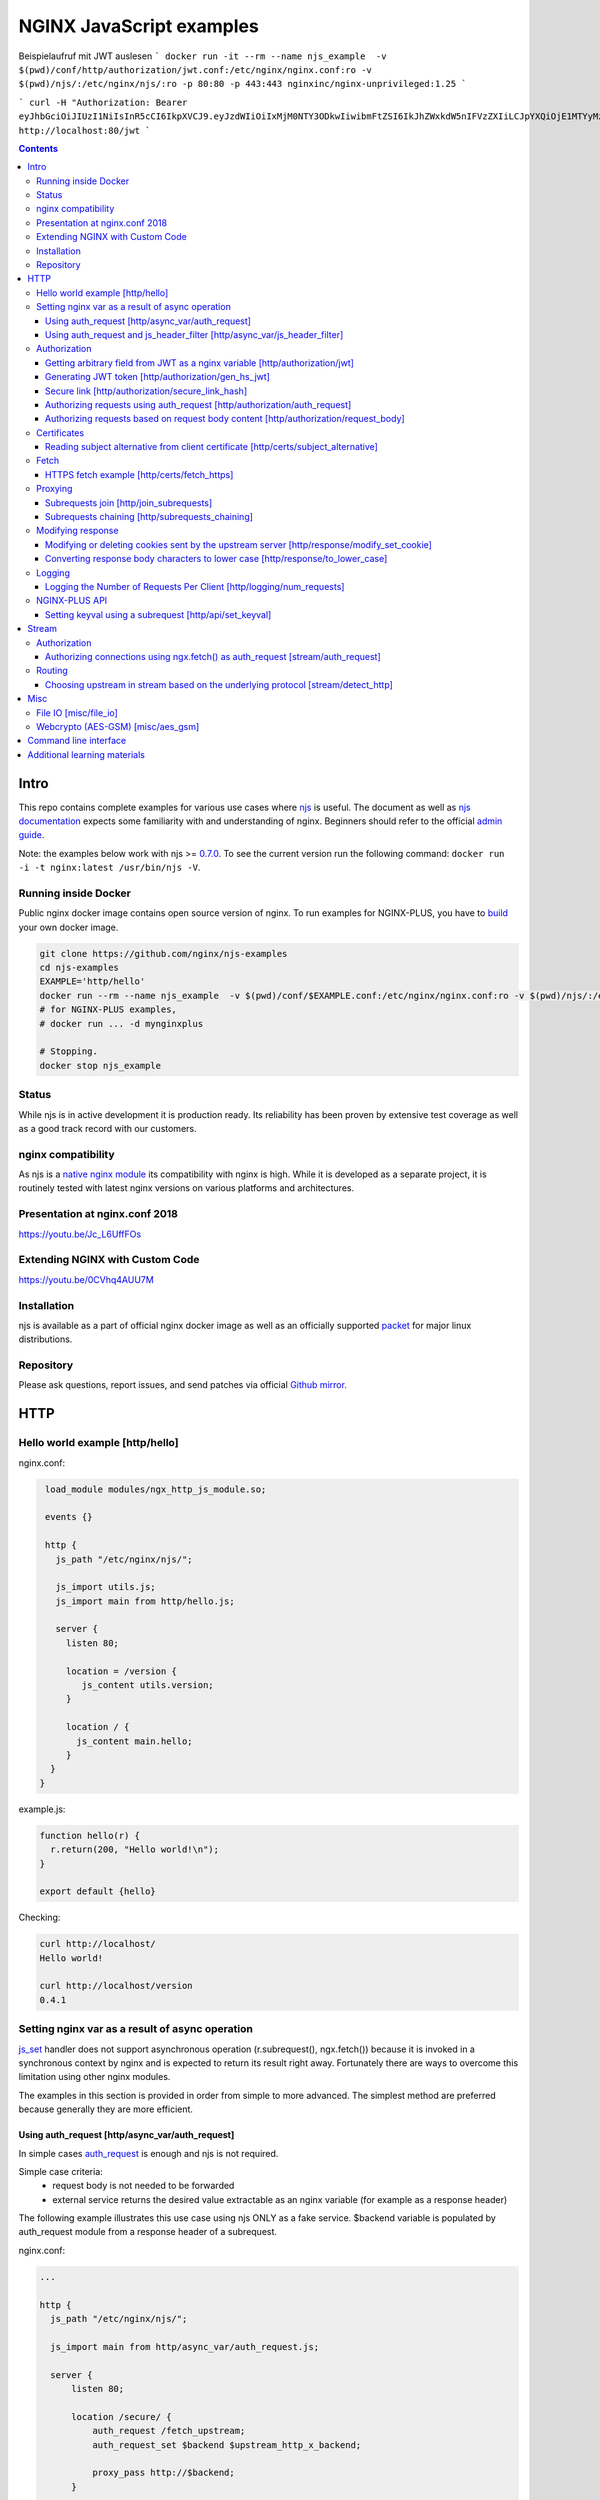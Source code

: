 =========================
NGINX JavaScript examples
=========================

Beispielaufruf mit JWT auslesen
```
docker run -it --rm --name njs_example  -v $(pwd)/conf/http/authorization/jwt.conf:/etc/nginx/nginx.conf:ro -v $(pwd)/njs/:/etc/nginx/njs/:ro -p 80:80 -p 443:443 nginxinc/nginx-unprivileged:1.25
```

```
curl -H "Authorization: Bearer eyJhbGciOiJIUzI1NiIsInR5cCI6IkpXVCJ9.eyJzdWIiOiIxMjM0NTY3ODkwIiwibmFtZSI6IkJhZWxkdW5nIFVzZXIiLCJpYXQiOjE1MTYyMzkwMjJ9.qH7Zj_m3kY69kxhaQXTa-ivIpytKXXjZc1ZSmapZnGE" http://localhost:80/jwt
```



.. contents::
   :depth: 3

Intro
=====

This repo contains complete examples for various use cases where `njs <http://nginx.org/en/docs/njs/>`_ is useful. The document as well as `njs documentation <http://nginx.org/en/docs/njs/>`_ expects some familiarity with and understanding of nginx. Beginners should refer to the official `admin guide <https://docs.nginx.com/nginx/admin-guide/>`_.

Note: the examples below work with njs >= `0.7.0 <http://nginx.org/en/docs/njs/changes.html#njs0.7.0>`_. To see the current version run the following command: ``docker run -i -t nginx:latest /usr/bin/njs -V``.

Running inside Docker
---------------------
Public nginx docker image contains open source version of nginx. To run examples for NGINX-PLUS, you have to `build <https://www.nginx.com/blog/deploying-nginx-nginx-plus-docker/>`_ your own docker image.

.. code-block:: shell

  git clone https://github.com/nginx/njs-examples
  cd njs-examples
  EXAMPLE='http/hello'
  docker run --rm --name njs_example  -v $(pwd)/conf/$EXAMPLE.conf:/etc/nginx/nginx.conf:ro -v $(pwd)/njs/:/etc/nginx/njs/:ro -p 80:80 -p 443:443 -d nginx
  # for NGINX-PLUS examples,
  # docker run ... -d mynginxplus

  # Stopping.
  docker stop njs_example

Status
------
While njs is in active development it is production ready. Its reliability has been proven by extensive test coverage as well as a good track record with our customers.

nginx compatibility
-------------------
As njs is a `native nginx module <http://nginx.org/en/docs/dev/development_guide.html#Modules>`_ its compatibility with nginx is high. While it is developed as a separate project, it is routinely tested with latest nginx versions on various platforms and architectures.

Presentation at nginx.conf 2018
-------------------------------
https://youtu.be/Jc_L6UffFOs

Extending NGINX with Custom Code
--------------------------------
https://youtu.be/0CVhq4AUU7M

Installation
------------
njs is available as a part of official nginx docker image as well as an officially supported `packet <http://nginx.org/en/linux_packages.html>`_ for major linux distributions.

Repository
----------
Please ask questions, report issues, and send patches via official `Github mirror <https://github.com/nginx/njs>`_.

HTTP
====

Hello world example [http/hello]
--------------------------------

nginx.conf:

.. code-block:: nginx

  load_module modules/ngx_http_js_module.so;

  events {}

  http {
    js_path "/etc/nginx/njs/";

    js_import utils.js;
    js_import main from http/hello.js;

    server {
      listen 80;

      location = /version {
         js_content utils.version;
      }

      location / {
        js_content main.hello;
      }
   }
 }

example.js:

.. code-block:: js

  function hello(r) {
    r.return(200, "Hello world!\n");
  }

  export default {hello}

Checking:

.. code-block:: shell

  curl http://localhost/
  Hello world!

  curl http://localhost/version
  0.4.1

Setting nginx var as a result of async operation
------------------------------------------------
`js_set <https://nginx.org/en/docs/http/ngx_http_js_module.html#js_set>`_ handler
does not support asynchronous operation (r.subrequest(), ngx.fetch()) because it is
invoked in a synchronous context by nginx and is expected to return its result
right away. Fortunately there are ways to overcome this limitation using other
nginx modules.

The examples in this section is provided in order from simple to more advanced.
The simplest method are preferred because generally they are more efficient.

Using auth_request [http/async_var/auth_request]
~~~~~~~~~~~~~~~~~~~~~~~~~~~~~~~~~~~~~~~~~~~~~~~~

In simple cases `auth_request <http://nginx.org/en/docs/http/ngx_http_auth_request_module.html>`_
is enough and njs is not required.

Simple case criteria:
   - request body is not needed to be forwarded
   - external service returns the desired value extractable as an nginx variable (for example as a response header)

The following example illustrates this use case using njs ONLY as a fake service.
$backend variable is populated by auth_request module from a response header of a subrequest.

nginx.conf:

.. code-block:: nginx

    ...

    http {
      js_path "/etc/nginx/njs/";

      js_import main from http/async_var/auth_request.js;

      server {
          listen 80;

          location /secure/ {
              auth_request /fetch_upstream;
              auth_request_set $backend $upstream_http_x_backend;

              proxy_pass http://$backend;
          }

          location /fetch_upstream {
              internal;

              proxy_pass http://127.0.0.1:8079;
              proxy_pass_request_body off;
              proxy_set_header Content-Length "";
              proxy_set_header X-Original-URI $request_uri;
          }
      }

      server {
          listen 127.0.0.1:8079;

          location / {
            js_content main.choose_upstream;
          }
      }

      server {
          listen 127.0.0.1:8081;
          return 200 "BACKEND A:$uri\n";
      }

      server {
          listen 127.0.0.1:8082;
          return 200 "BACKEND B:$uri\n";
      }
    }

example.js:

.. code-block:: js

    import qs from "querystring";

    function choose_upstream(r) {
        let backend;
        let args = qs.parse(r.headersIn['X-Original-URI'].split('?')[1]);

        switch (args.token) {
        case 'A':
            backend = '127.0.0.1:8081';
            break;
        case 'B':
            backend = '127.0.0.1:8082';
            break;
        default:
            r.return(404);
        }

        r.headersOut['X-backend'] = backend;
        r.return(200);
    }

    export default {choose_upstream}

Checking:

.. code-block:: shell

    curl http://localhost/secure/abc?token=A
    BACKEND A:/secure/abc

    curl http://localhost/secure/abcde?token=B
    BACKEND B:/secure/abcde

Using auth_request and js_header_filter [http/async_var/js_header_filter]
~~~~~~~~~~~~~~~~~~~~~~~~~~~~~~~~~~~~~~~~~~~~~~~~~~~~~~~~~~~~~~~~~~~~~~~~~
`js_header_filter <http://nginx.org/en/docs/http/ngx_http_js_module.html#js_header_filter>`_
can be used to modify the service response and set an appropriate response header of
an auth_request subrequest. This case is applicable when a service returns a value which
cannot be used directly.

nginx.conf:

.. code-block:: nginx

    ...

    http {
      js_path "/etc/nginx/njs/";

      js_import main from http/async_var/js_header_filter.js;

      server {
          listen 80;

          location /secure/ {
              auth_request /fetch_upstream;
              auth_request_set $backend $sent_http_x_backend;

              proxy_pass http://$backend;
          }

          location /fetch_upstream {
              internal;

              proxy_pass http://127.0.0.1:8079;
              proxy_pass_request_body off;
              proxy_set_header Content-Length "";
              proxy_set_header X-Original-URI $request_uri;

              js_header_filter main.set_upstream;
          }
      }

      server {
          listen 127.0.0.1:8079;

          location / {
            js_content main.choose_upstream;
          }
      }

      server {
          listen 127.0.0.1:8081;
          return 200 "BACKEND A:$uri\n";
      }

      server {
          listen 127.0.0.1:8082;
          return 200 "BACKEND B:$uri\n";
      }
    }

example.js:

.. code-block:: js

    import qs from "querystring";

    function choose_upstream(r) {
        let backend;
        let args = qs.parse(r.headersIn['X-Original-URI'].split('?')[1]);

        switch (args.token) {
        case 'A':
            backend = 'B1';
            break;
        case 'B':
            backend = 'B2';
            break;
        default:
            r.return(404);
        }

        r.headersOut['X-backend'] = backend;
        r.return(200);
    }

    function set_upstream(r) {
        let backend;
        switch (r.headersOut['X-backend']) {
        case 'B1':
            backend = '127.0.0.1:8081';
            break;
        case 'B2':
            backend = '127.0.0.1:8082';
            break;
        }

        if (backend) {
            r.headersOut['X-backend'] = backend;
        }
    }

    export default {choose_upstream, set_upstream}

Checking:

.. code-block:: shell

    curl http://localhost/secure/abc?token=A
    BACKEND A:/secure/abc

    curl http://localhost/secure/abcde?token=B
    BACKEND B:/secure/abcde

Authorization
-------------

Getting arbitrary field from JWT as a nginx variable [http/authorization/jwt]
~~~~~~~~~~~~~~~~~~~~~~~~~~~~~~~~~~~~~~~~~~~~~~~~~~~~~~~~~~~~~~~~~~~~~~~~~~~~~

nginx.conf:

.. code-block:: nginx

  http {
    js_path "/etc/nginx/njs/";

    js_import utils.js;
    js_import main from http/authorization/jwt.js;

    js_set $jwt_payload_sub main.jwt_payload_sub;

    server {
  ...
        location /jwt {
            return 200 $jwt_payload_sub;
        }
    }
  }

example.js:

.. code-block:: js

    function jwt(data) {
        var parts = data.split('.').slice(0,2)
            .map(v=>Buffer.from(v, 'base64url').toString())
            .map(JSON.parse);
        return { headers:parts[0], payload: parts[1] };
    }

    function jwt_payload_sub(r) {
        return jwt(r.headersIn.Authorization.slice(7)).payload.sub;
    }

    export default {jwt_payload_sub}

Checking:

.. code-block:: shell

  curl 'http://localhost/jwt' -H "Authorization: Bearer eyJ0eXAiOiJKV1QiLCJhbGciOiJIUzI1NiIsImV4cCI6MTU4NDcyMzA4NX0.eyJpc3MiOiJuZ2lueCIsInN1YiI6ImFsaWNlIiwiZm9vIjoxMjMsImJhciI6InFxIiwienl4IjpmYWxzZX0.Kftl23Rvv9dIso1RuZ8uHaJ83BkKmMtTwch09rJtwgk"
  alice

Generating JWT token [http/authorization/gen_hs_jwt]
~~~~~~~~~~~~~~~~~~~~~~~~~~~~~~~~~~~~~~~~~~~~~~~~~~~~

nginx.conf:

.. code-block:: nginx

  env JWT_GEN_KEY;

  ...

  http {
    js_path "/etc/nginx/njs/";

    js_import utils.js;
    js_import main from http/authorization/gen_hs_jwt.js;

    js_set $jwt main.jwt;

    server {
  ...
        location /jwt {
            return 200 $jwt;
        }
    }
  }

example.js:

.. code-block:: js

    async function generate_hs256_jwt(init_claims, key, valid) {
        let header = { typ: "JWT",  alg: "HS256" };
        let claims = Object.assign(init_claims, {exp: Math.floor(Date.now()/1000) + valid});

        let s = [header, claims].map(JSON.stringify)
                                .map(v=>Buffer.from(v).toString('base64url'))
                                .join('.');

        let wc_key = await crypto.subtle.importKey('raw', key, {name: 'HMAC', hash: 'SHA-256'},
                                                   false, ['sign']);
        let sign = await crypto.subtle.sign({name: 'HMAC'}, wc_key, s);

        return s + '.' + Buffer.from(sign).toString('base64url');
    }

    async function jwt(r) {
        let claims = {
            iss: "nginx",
            sub: "alice",
            foo: 123,
            bar: "qq",
            zyx: false
        };

        let jwtv = await generate_hs256_jwt(claims, process.env.JWT_GEN_KEY, 600);
        r.setReturnValue(jwtv);
    }

    export default {jwt}

Checking:

.. code-block:: shell

  docker run --rm --name njs_example -e JWT_GEN_KEY="foo" ...

  curl 'http://localhost/jwt'
  eyJ0eXAiOiJKV1QiLCJhbGciOiJIUzI1NiIsImV4cCI6MTU4NDcyMjk2MH0.eyJpc3MiOiJuZ2lueCIsInN1YiI6ImFsaWNlIiwiZm9vIjoxMjMsImJhciI6InFxIiwienl4IjpmYWxzZX0.GxfKkJSWI4oq5sGBg4aKRAcFeKmiA6v4TR43HbcP2X8


Secure link [http/authorization/secure_link_hash]
~~~~~~~~~~~~~~~~~~~~~~~~~~~~~~~~~~~~~~~~~~~~~~~~~
Protecting ``/secure/`` location from simple bots and web crawlers.

nginx.conf:

.. code-block:: nginx

  env SECRET_KEY;

  ...

  http {
    js_path "/etc/nginx/njs/";

    js_import main from http/authorization/secure_link_hash.js;

    js_set $new_foo main.create_secure_link;
    js_set $secret_key key main.secret_key;

    server {
          listen 80;

          ...

          location /secure/ {
              error_page 403 = @login;

              secure_link $cookie_foo;
              secure_link_md5 "$uri$secret_key";

              if ($secure_link = "") {
                      return 403;
              }

              proxy_pass http://localhost:8080;
          }

          location @login {
              add_header Set-Cookie "foo=$new_foo; Max-Age=60";
              return 302 $request_uri;
          }
      }
  }

example.js:

.. code-block:: js

  function secret_key(r) {
      return process.env.SECRET_KEY;
  }

  function create_secure_link(r) {
      return require('crypto').createHash('md5')
                              .update(r.uri).update(process.env.SECRET_KEY)
                              .digest('base64url');
  }

  export default {secret_key, create_secure_link}

Checking:

.. code-block:: shell

  docker run --rm --name njs_example -e SECRET_KEY=" mykey" ...

  curl http://127.0.0.1/secure/r
  302

  curl http://127.0.0.1/secure/r -L
  curl: (47) Maximum (50) redirects followed

  curl http://127.0.0.1/secure/r --cookie-jar cookie.txt
  302

  curl http://127.0.0.1/secure/r --cookie cookie.txt
  PASSED

Authorizing requests using auth_request [http/authorization/auth_request]
~~~~~~~~~~~~~~~~~~~~~~~~~~~~~~~~~~~~~~~~~~~~~~~~~~~~~~~~~~~~~~~~~~~~~~~~~

.. _`auth request`:

`auth_request <http://nginx.org/en/docs/http/ngx_http_auth_request_module.html>`_
is generic nginx modules which implements client authorization based on the result of a subrequest.
Combination of auth_request and njs allows to implement arbitrary authorization logic.

nginx.conf:

.. code-block:: nginx

    ...

    env SECRET_KEY;

    http {
      js_path "/etc/nginx/njs/";

      js_import main from http/authorization/auth_request.js;

      upstream backend {
          server 127.0.0.1:8081;
      }

      server {
          listen 80;

          location /secure/ {
              auth_request /validate;

              proxy_pass http://backend;
          }

          location /validate {
              internal;
              js_content main.authorize;
          }
      }

      server {
          listen 127.0.0.1:8081;
          return 200 "BACKEND:$uri\n";
      }
    }

example.js:

.. code-block:: js

    function authorize(r) {
        var signature = r.headersIn.Signature;

        if (!signature) {
            r.error("No signature");
            r.return(401);
            return;
        }

        if (r.method != 'GET') {
            r.error(`Unsupported method: ${r.method}`);
            r.return(401);
            return;
        }

        var args = r.variables.args;

        var h = require('crypto').createHmac('sha1', process.env.SECRET_KEY);

        h.update(r.uri).update(args ? args : "");

        var req_sig = h.digest("base64");

        if (req_sig != signature) {
            r.error(`Invalid signature: ${req_sig}\n`);
            r.return(401);
            return;
        }

        r.return(200);
    }

    export default {authorize}

Checking:

.. code-block:: shell

  docker run --rm --name njs_example -e SECRET_KEY="foo" ...

  curl http://localhost/secure/B
  <html>
  <head><title>401 Authorization Required</title></head>
  <body>
  <center><h1>401 Authorization Required</h1></center>
  <hr><center>nginx/1.19.0</center>
  </body>
  </html>

  curl http://localhost/secure/B  -H Signature:fk9WRmw7Rl+NwVAA759+H2Uq
  <html>
  <head><title>401 Authorization Required</title></head>
  <body>
  <center><h1>401 Authorization Required</h1></center>
  <hr><center>nginx/1.19.0</center>
  </body>
  </html>

  curl http://localhost/secure/B  -H Signature:fk9WRmw7Rl+NwVAA759+H2UqxNs=
  BACKEND:/secure/B

  docker logs njs_example
  172.17.0.1 - - [03/Aug/2020:18:22:30 +0000] "GET /secure/B HTTP/1.1" 401 179 "-" "curl/7.58.0"
  2020/08/03 18:22:47 [error] 28#28: *3 js: No signature
  172.17.0.1 - - [03/Aug/2020:18:22:47 +0000] "GET /secure/B HTTP/1.1" 401 179 "-" "curl/7.58.0"
  2020/08/03 18:22:54 [error] 28#28: *4 js: Invalid signature: fk9WRmw7Rl+NwVAA759+H2UqxNs=

  172.17.0.1 - - [03/Aug/2020:18:22:54 +0000] "GET /secure/B HTTP/1.1" 401 179 "-" "curl/7.58.0"
  127.0.0.1 - - [03/Aug/2020:18:23:00 +0000] "GET /secure/B HTTP/1.0" 200 18 "-" "curl/7.58.0"
  172.17.0.1 - - [03/Aug/2020:18:23:00 +0000] "GET /secure/B HTTP/1.1" 200 18 "-" "curl/7.58.0"

Authorizing requests based on request body content [http/authorization/request_body]
~~~~~~~~~~~~~~~~~~~~~~~~~~~~~~~~~~~~~~~~~~~~~~~~~~~~~~~~~~~~~~~~~~~~~~~~~~~~~~~~~~~~
`Authorizing requests using auth_request [http/authorization/auth_request]`_ cannot inspect client request body.
Sometimes inspecting client request body is required, for example to validate POST arguments (application/x-www-form-urlencoded).

nginx.conf:

.. code-block:: nginx

    ...

    env SECRET_KEY;

    http {
      js_path "/etc/nginx/njs/";

      js_import main from http/authorization/request_body.js;

      upstream backend {
          server 127.0.0.1:8081;
      }

      server {
          listen 80;

          location /secure/ {
              js_content main.authorize;
          }

          location @app-backend {
              proxy_pass http://backend;
          }
      }

      server {
          listen 127.0.0.1:8081;
          return 200 "BACKEND:$uri\n";
      }
    }

example.js:

.. code-block:: js

    function authorize(r) {
        var signature = r.headersIn.Signature;

        if (!signature) {
            r.return(401, "No signature\n");
            return;
        }

        var h = require('crypto').createHmac('sha1', process.env.SECRET_KEY);

        h.update(r.uri);

        switch (r.method) {
        case 'GET':
            var args = r.variables.args;
            h.update(args ? args : "");
            break;

        case 'POST':
            var body  = r.requestBody;
            if (r.headersIn['Content-Type'] != 'application/x-www-form-urlencoded'
                || !body.length)
            {
                r.return(401, "Unsupported method\n");
            }

            h.update(body);
            break;

        default:
            r.return(401, "Unsupported method\n");
            return;
        }

        var req_sig = h.digest("base64");

        if (req_sig != signature) {
            r.return(401, `Invalid signature: ${req_sig}\n`);
            return;
        }

        r.internalRedirect('@app-backend');
    }

    export default {authorize}

Checking:

.. code-block:: shell

  docker run --rm --name njs_example -e SECRET_KEY="foo" ...

  curl http://localhost/secure/B
  No signature

  curl http://localhost/secure/B?a=1 -H Signature:A
  Invalid signature: YC5iL6aKDnv7XOjknEeDL+P58iw=

  curl http://localhost/secure/B?a=1 -H Signature:YC5iL6aKDnv7XOjknEeDL+P58iw=
  BACKEND:/secure/B

  curl http://localhost/secure/B -d "a=1" -X POST -H Signature:YC5iL6aKDnv7XOjknEeDL+P58iw=
  BACKEND:/secure/B

Certificates
------------

Reading subject alternative from client certificate [http/certs/subject_alternative]
~~~~~~~~~~~~~~~~~~~~~~~~~~~~~~~~~~~~~~~~~~~~~~~~~~~~~~~~~~~~~~~~~~~~~~~~~~~~~~~~~~~~
Accessing arbitrary fields in client certificates.

nginx.conf:

Certificates are created using the following `guide <https://jamielinux.com/docs/openssl-certificate-authority/introduction.html>`_.

.. code-block:: nginx

  ...

  http {
    js_path "/etc/nginx/njs/";

    js_import main from http/certs/js/subject_alternative.js;

    js_set $san main.san;

    server {
          listen 443 ssl;

          server_name www.example.com;

          ssl_password_file /etc/nginx/njs/http/certs/ca/password;
          ssl_certificate /etc/nginx/njs/http/certs/ca/intermediate/certs/www.example.com.cert.pem;
          ssl_certificate_key /etc/nginx/njs/http/certs/ca/intermediate/private/www.example.com.key.pem;

          ssl_client_certificate /etc/nginx/njs/http/certs/ca/intermediate/certs/ca-chain.cert.pem;
          ssl_verify_client on;

          location / {
              return 200 $san;
          }
    }
  }

example.js:

.. code-block:: js

    import x509 from 'x509.js';

    function san(r) {
        var pem_cert = r.variables.ssl_client_raw_cert;
        if (!pem_cert) {
            return '{"error": "no client certificate"}';
        }

        var cert = x509.parse_pem_cert(pem_cert);

        // subjectAltName oid 2.5.29.17
        return JSON.stringify(x509.get_oid_value(cert, "2.5.29.17")[0]);
    }

    export default {san};

Checking:

.. code-block:: shell

  openssl x509 -noout -text -in njs/http/certs/ca/intermediate/certs/client.cert.pem | grep 'X509v3 Subject Alternative Name' -A1
  X509v3 Subject Alternative Name:
  IP Address:127.0.0.1, IP Address:0:0:0:0:0:0:0:1, DNS:example.com, DNS:www2.example.com

  curl https://localhost/ --insecure --key njs/http/certs/ca/intermediate/private/client.key.pem --cert njs/http/certs/ca/intermediate/certs/client.cert.pem  --pass secretpassword
  ["7f000001","00000000000000000000000000000001","example.com","www2.example.com"]

Fetch
-----

HTTPS fetch example [http/certs/fetch_https]
~~~~~~~~~~~~~~~~~~~~~~~~~~~~~~~~~~~~~~~~~~~~

nginx.conf:

.. code-block:: nginx

    ...

    http {
          js_path "/etc/nginx/njs/";

          js_import main from http/certs/js/fetch_https.js;

          resolver 1.1.1.1;

          server {
                listen 80;

                location / {
                    js_content main.fetch;
                    js_fetch_trusted_certificate /etc/nginx/njs/http/certs/ISRG_Root_X1.pem;
                }
          }
    }

example.js:

.. code-block:: js

    async function fetch(r) {
        let reply = await ngx.fetch('https://nginx.org/');
        let text = await reply.text();
        let footer = "----------NGINX.ORG-----------";

        r.return(200, `${footer}\n${text.substring(0, 200)} ...${text.length - 200} left...\n${footer}`);
    }

    export default {fetch};

Proxying
--------

Subrequests join [http/join_subrequests]
~~~~~~~~~~~~~~~~~~~~~~~~~~~~~~~~~~~~~~~~
Combining the results of several subrequests asynchronously into a single JSON reply.

nginx.conf:

.. code-block:: nginx

  ...

  http {
    js_path "/etc/nginx/njs/";

    js_import utils.js;
    js_import main from http/join_subrequests.js;

    server {
          listen 80;

          location /join {
              js_content main.join;
          }

          location /foo {
              proxy_pass http://localhost:8080;
          }

          location /bar {
              proxy_pass http://localhost:8090;
          }
    }
 }

example.js:

.. code-block:: js

    async function join(r) {
        join_subrequests(r, ['/foo', '/bar']);
    }

    async function join_subrequests(r, subs) {
        let results = await Promise.all(subs.map(uri => r.subrequest(uri)));

         let response = results.map(reply => ({
            uri:  reply.uri,
            code: reply.status,
            body: reply.responseBody,
         }));

        r.return(200, JSON.stringify(response));
    }

    export default {join};

Checking:

.. code-block:: shell

  curl http://localhost/join
  [{"uri":"/foo","code":200,"body":"FOO"},{"uri":"/bar","code":200,"body":"BAR"}]


Subrequests chaining [http/subrequests_chaining]
~~~~~~~~~~~~~~~~~~~~~~~~~~~~~~~~~~~~~~~~~~~~~~~~
Subrequests chaining.

nginx.conf:

.. code-block:: nginx

  ...

  http {
    js_path "/etc/nginx/njs/";

    js_import utils.js;
    js_import main from http/subrequests_chaining.js;

    server {
          listen 80;

          location / {
              js_content main.process;
          }

          location = /auth {
              internal;
              proxy_pass http://localhost:8080;
          }

          location = /backend {
              internal;
              proxy_pass http://localhost:8090;
          }
    }

    ...
 }

example.js:

.. code-block:: js

    async function process(r) {
        try {
            let reply = await r.subrequest('/auth')
            let response = JSON.parse((reply.responseBody));
            let token = response['token'];

            if (!token) {
                throw new Error("token is not available");
            }

            let backend_reply = await r.subrequest('/backend', `token=${token}`);
            r.return(backend_reply.status, backend_reply.responseBody);

        } catch (e) {
            r.return(500, e);
        }
    }

    function authenticate(r) {
        let auth = r.headersIn.Authorization;
        if (auth && auth.slice(7) === 'secret') {
            r.return(200, JSON.stringify({status: "OK", token:42}));
            return;
        }

        r.return(403, JSON.stringify({status: "INVALID"}));
    }

    export default {process, authenticate};

Checking:

.. code-block:: shell

  curl http://localhost/start -H 'Authorization: Bearer secret'
  Token is 42

  curl http://localhost/start
  Error: token is not available

  curl http://localhost/start -H 'Authorization: Bearer secre'
  Error: token is not available

Modifying response
------------------

Modifying or deleting cookies sent by the upstream server [http/response/modify_set_cookie]
~~~~~~~~~~~~~~~~~~~~~~~~~~~~~~~~~~~~~~~~~~~~~~~~~~~~~~~~~~~~~~~~~~~~~~~~~~~~~~~~~~~~~~~~~~~

nginx.conf:

.. code-block:: nginx

  ...

  http {
    js_path "/etc/nginx/njs/";

    js_import main from http/response/modify_set_cookie.js;

    server {
          listen 80;

          location /modify_cookies {
              js_header_filter main.cookies_filter;
              proxy_pass http://localhost:8080;
          }
    }

    server {
          listen 8080;

          location /modify_cookies {
              add_header Set-Cookie "XXXXXX";
              add_header Set-Cookie "BB";
              add_header Set-Cookie "YYYYYYY";
              return 200;
          }
    }
  }

example.js:

.. code-block:: js

    function cookies_filter(r) {
        var cookies = r.headersOut['Set-Cookie'];
        r.headersOut['Set-Cookie'] = cookies.filter(v=>v.length > Number(r.args.len));
    }

    export default {cookies_filter};

Checking:

.. code-block:: shell

  curl http://localhost/modify_cookies?len=1 -v
    ...
  < Set-Cookie: XXXXXX
  < Set-Cookie: BB
  < Set-Cookie: YYYYYYY

  curl http://localhost/modify_cookies?len=3 -v
    ...
  < Set-Cookie: XXXXXX
  < Set-Cookie: YYYYYYY

Converting response body characters to lower case [http/response/to_lower_case]
~~~~~~~~~~~~~~~~~~~~~~~~~~~~~~~~~~~~~~~~~~~~~~~~~~~~~~~~~~~~~~~~~~~~~~~~~~~~~~~

nginx.conf:

.. code-block:: nginx

  ...

  http {
    js_path "/etc/nginx/njs/";

    js_import main from http/response/to_lower_case.js;

    server {
          listen 80;

          location / {
              js_body_filter main.to_lower_case;
              proxy_pass http://localhost:8080;
          }
    }

    server {
          listen 8080;

          location / {
              return 200 'Hello World';
          }
    }
  }

example.js:

.. code-block:: js

    function to_lower_case(r, data, flags) {
        r.sendBuffer(data.toLowerCase(), flags);
    }

    export default {to_lower_case};

Checking:

.. code-block:: shell

  curl http://localhost/
  hello world

Logging
-------

Logging the Number of Requests Per Client [http/logging/num_requests]
~~~~~~~~~~~~~~~~~~~~~~~~~~~~~~~~~~~~~~~~~~~~~~~~~~~~~~~~~~~~~~~~~~~~~

.. note:: The `keyval <http://nginx.org/en/docs/http/ngx_http_keyval_module.html#keyval>`_ and `keyval_zone <http://nginx.org/en/docs/http/ngx_http_keyval_module.html#keyval_zone>`_ directives are available as part of our `commercial subscription <https://www.nginx.com/products/nginx/>`_.

In this example `keyval <http://nginx.org/en/docs/http/ngx_http_keyval_module.html#keyval>`_ is used to count (accross all nginx workers) the incoming requests from the same ip address.

nginx.conf:

.. code-block:: nginx

  ...

  http {
    js_path "/etc/nginx/njs/";

    js_import main from http/logging/num_requests.js;

    js_set $num_requests http.num_requests;

    keyval_zone zone=foo:10m;

    keyval $remote_addr $foo zone=foo;

    log_format bar '$remote_addr [$time_local] $num_requests';

    access_log logs/access.log bar;

    server {
          listen 80;

          location / {
              return 200;
          }
    }
  }

example.js:

.. code-block:: js

    function num_requests(r) {
        var n = r.variables.foo;
        n = n ? Number(n) + 1 : 1;
        r.variables.foo = n;
        return n;
    }

    export default {num_requests};

Checking:

.. code-block:: shell

  curl http://localhost/aa; curl http://localhost/aa; curl http://localhost/aa
  curl --interface 127.0.0.2 http://localhost/aa; curl --interface 127.0.0.2 http://localhost/aa

  docker logs njs_example
  127.0.0.1 [22/Nov/2021:16:55:06 +0000] 1
  127.0.0.1 [22/Nov/2021:16:55:07 +0000] 2
  127.0.0.1 [22/Nov/2021:16:55:29 +0000] 3
  127.0.0.2 [22/Nov/2021:18:20:24 +0000] 1
  127.0.0.2 [22/Nov/2021:18:20:25 +0000] 2

NGINX-PLUS API
--------------

Setting keyval using a subrequest [http/api/set_keyval]
~~~~~~~~~~~~~~~~~~~~~~~~~~~~~~~~~~~~~~~~~~~~~~~~~~~~~~~

.. note:: The `keyval <http://nginx.org/en/docs/http/ngx_http_keyval_module.html#keyval>`_, `api <http://nginx.org/en/docs/http/ngx_http_api_module.html#api>`_ and `keyval_zone <http://nginx.org/en/docs/http/ngx_http_keyval_module.html#keyval_zone>`_ directives are available as part of our `commercial subscription <https://www.nginx.com/products/nginx/>`_.

nginx.conf:

.. code-block:: nginx

  ...

  http {
    js_path "/etc/nginx/njs/";

    js_import main from http/api/set_keyval.js;

    keyval_zone zone=foo:10m;

    server {
          listen 80;

          location /keyval {
              js_content main.set_keyval;
          }

          location /api {
              internal;
              api write=on;
          }

          location /api/ro {
              api;
          }
    }

example.js:

.. code-block:: js

    async function set_keyval(r) {
        let method = r.args.method ? r.args.method : 'POST';
        let res = await r.subrequest('/api/7/http/keyvals/foo',
                                     { method, body: r.requestBody});

        if (res.status >= 300) {
            r.return(res.status, res.responseBody);
            return;
        }

        r.return(200);
    }

    export default {set_keyval};

Checking:

.. code-block:: shell

  curl http://localhost/api/ro/7/http/keyvals/foo
  {}
  curl http://localhost:8000/keyval -d '{"a":1}'
  OK
  curl http://localhost/api/ro/7/http/keyvals/foo
  {"a":"1"}
  curl http://localhost:8000/keyval -d '{"a":2}'
  {"error":{"status":409,"text":"key \"a\" already exists","code":"KeyvalKeyExists"},"request_id":"cbec775883f6b10f2fe79e27d3f249ce","href":"https://nginx.org/en/docs/http/ngx_http_api_module.html"}
  curl http://localhost:8000/keyval?method=PATCH -d '{"a":2}'
  OK
  curl http://localhost:8000/api/ro/7/http/keyvals/foo
  {"a":"2"}

Stream
======

Authorization
-------------

Authorizing connections using ngx.fetch() as auth_request [stream/auth_request]
~~~~~~~~~~~~~~~~~~~~~~~~~~~~~~~~~~~~~~~~~~~~~~~~~~~~~~~~~~~~~~~~~~~~~~~~~~~~~~~
The example illustrates the usage of ngx.fetch() as an `auth request`_ analog in
stream with a very simple TCP-based protocol: a connection starts with a
magic prefix "MAGiK" followed by a secret 2 bytes. The preread_verify handler
reads the first part of a connection and sends the secret bytes for verification
to a HTTP endpoint. Later it decides based upon the endpoint reply whether
forward the connection to an upstream or reject the connection.

nginx.conf:

.. code-block:: nginx

  stream {
        js_path "/etc/nginx/njs/";

        js_import main from stream/auth_request.js;

        server {
              listen 80;

              js_preread  main.preread_verify;

              proxy_pass 127.0.0.1:8081;
        }

        server {
              listen 8081;

              return BACKEND\n;
        }
  }

  http {
        js_path "/etc/nginx/njs/";

        js_import main from stream/auth_request.js;

        server {
              listen 8080;

              server_name  aaa;

              location /validate {
                  js_content main.validate;
              }
        }
  }

example.js:

.. code-block:: js

  function preread_verify(s) {
      var collect = '';

      s.on('upload', async function (data, flags) {
          collect += data;

          if (collect.length >= 5 && collect.startsWith('MAGiK')) {
              s.off('upload');
              let reply = ngx.fetch('http://127.0.0.1:8080/validate',
                                    {body: collect.slice(5,7),
                                     headers: {Host:'aaa'}});

              (reply.status == 200) ? s.done(): s.deny();

          } else if (collect.length) {
              s.deny();
          }
      });
  }

  function validate(r) {
          r.return((r.requestText == 'QZ') ? 200 : 403);
  }

  export default {validate, preread_verify};

Checking:

.. code-block:: shell

  telnet 127.0.0.1 80
  ...
  Hi
  Connection closed by foreign host.

  telnet 127.0.0.1 80
  ...
  MAGiKQZ
  BACKEND
  Connection closed by foreign host.

  telnet 127.0.0.1 80
  ...
  MAGiKQQ
  Connection closed by foreign host.

Routing
-------

Choosing upstream in stream based on the underlying protocol [stream/detect_http]
~~~~~~~~~~~~~~~~~~~~~~~~~~~~~~~~~~~~~~~~~~~~~~~~~~~~~~~~~~~~~~~~~~~~~~~~~~~~~~~~~

nginx.conf:

.. code-block:: nginx

  ...

  stream {
    js_path "/etc/nginx/njs/";

    js_import utils.js;
    js_import main from stream/detect_http.js;

    js_set $upstream main.upstream_type;

    upstream httpback {
        server 127.0.0.1:8080;
    }

    upstream tcpback {
        server 127.0.0.1:3001;
    }

    server {
          listen 80;

          js_preread  main.detect_http;

          proxy_pass $upstream;
    }
  }


example.js:

.. code-block:: js

    var is_http = 0;

    function detect_http(s) {
        s.on('upload', function (data, flags) {
            var n = data.indexOf('\r\n');
            if (n != -1 && data.substr(0, n - 1).endsWith(" HTTP/1.")) {
                is_http = 1;
            }

            if (data.length || flags.last) {
                s.done();
            }
        });
    }

    function upstream_type(s) {
        return is_http ? "httpback" : "tcpback";
    }

    export default {detect_http, upstream_type}

Checking:

.. code-block:: shell

  curl http://localhost/
  HTTPBACK

  telnet 127.0.0.1 80
  Trying 127.0.0.1...
  Connected to 127.0.0.1.
  Escape character is '^]'.
  TEST
  TCPBACK
  Connection closed by foreign host.

Misc
====

File IO [misc/file_io]
----------------------

nginx.conf:

.. code-block:: nginx

    http {
      js_path "/etc/nginx/njs/";

      js_import utils.js;
      js_import main from misc/file_io.js;

      server {
            listen 80;

            location /version {
                js_content utils.version;
            }

            location /push {
                js_content main.push;
            }

            location /flush {
                js_content main.flush;
            }

            location /read {
                js_content main.read;
            }
    }

example.js:

.. code-block:: js

  var fs = require('fs');
  var STORAGE = "/tmp/njs_storage"

  function push(r) {
          fs.appendFileSync(STORAGE, r.requestBody);
          r.return(200);
  }

  function flush(r) {
          fs.writeFileSync(STORAGE, "");
          r.return(200);
  }

  function read(r) {
          var data = "";
          try {
              data = fs.readFileSync(STORAGE);
          } catch (e) {
          }

          r.return(200, data);
  }

  export default {push, flush, read}

.. code-block:: shell

  curl http://localhost/read
  200 <empty reply>

  curl http://localhost/push -X POST --data 'AAA'
  200

  curl http://localhost/push -X POST --data 'BBB'
  200

  curl http://localhost/push -X POST --data 'CCC'
  200

  curl http://localhost/read
  200 AAABBBCCC

  curl http://localhost/flush -X POST
  200

  curl http://localhost/read
  200 <empty reply>

Webcrypto (AES-GSM) [misc/aes_gsm]
----------------------------------

nginx.conf:

.. code-block:: nginx

    http {
      js_path "/etc/nginx/njs/";

      js_import main from misc/aes_gsm.js;

      server {
            listen 80;

            location /encrypt {
                js_content main.encrypt;
            }

            location /decrypt {
                js_content main.decrypt;
            }
      }
    }

example.js:

.. code-block:: js

    async function encryptUAM(key_in, iv, text) {
        const alg = { name: 'AES-GCM', iv: iv ? Buffer.from(iv, 'hex')
                                              : crypto.getRandomValues(new Uint8Array(12)) };

        const sha256 = await crypto.subtle.digest('SHA-256', new TextEncoder().encode(key_in));
        const key = await crypto.subtle.importKey('raw', sha256, alg, false, ['encrypt']);

        const cipher = await crypto.subtle.encrypt(alg, key, new TextEncoder().encode(text));

        return JSON.stringify({
            cipher: btoa(String.fromCharCode.apply(null, new Uint8Array(cipher))),
                iv: btoa(String.fromCharCode.apply(null, new Uint8Array(alg.iv))),
        });
    }

    async function decryptUAM(key_in, value) {
        value = JSON.parse(value);

        ngx.log(ngx.ERR, njs.dump(value))
        const alg = { name: 'AES-GCM', iv: Buffer.from(value.iv, 'base64') };
        const sha256 = await crypto.subtle.digest('SHA-256', new TextEncoder().encode(key_in));
        const key = await crypto.subtle.importKey('raw', sha256, alg, false, ['decrypt']);

        const decrypt = await crypto.subtle.decrypt(alg, key, Buffer.from(value.cipher, 'base64'));
        ngx.log(ngx.ERR, njs.dump(new Uint8Array(decrypt)))
        return new TextDecoder().decode(decrypt);
    }

    async function encrypt(r) {
        try {
            let encrypted = await encryptUAM(r.args.key, r.args.iv, r.requestText);
            r.return(200, encrypted);
        } catch (e) {
            r.return(500, `encryption failed with ${e.message}`);
        }
    }

    async function decrypt(r) {
        try {
            let decrypted = await decryptUAM(r.args.key, r.requestText);
            r.return(200, decrypted);
        } catch (e) {
            r.return(500, `decryption failed with ${e.message}`);
        }
    }

    export default {encrypt, decrypt};

.. code-block:: shell

    curl 'http://localhost/encrypt?key=mySecret&iv=000000000000000000000001' -d TEXT-TO-BE-ENCODED
    {"cipher":"kLKXeb/h1inwXYlP7M504xCD+/1sF4yesCSUc7/OJiyPyw==","iv":"AAAAAAAAAAAAAAAB"}

    curl 'http://localhost/decrypt?key=mySecret' -d '{"cipher":"kLKXeb/h1inwXYlP7M504xCD+/1sF4yesCSUc7/OJiyPyw==","iv":"AAAAAAAAAAAAAAAA"}'
    decryption failed with EVP_DecryptFinal_ex() failed

    curl 'http://localhost/decrypt?key=mySecre' -d '{"cipher":"kLKXeb/h1inwXYlP7M504xCD+/1sF4yesCSUc7/OJiyPyw==","iv":"AAAAAAAAAAAAAAAB"}'
    decryption failed with EVP_DecryptFinal_ex() failed

    curl 'http://localhost/decrypt?key=mySecret' -d '{"cipher":"kLKXeb/h1inwXYlP7M504xCD+/1sF4yesCSUc7/OJiyPyw==","iv":"AAAAAAAAAAAAAAAB"}'
    TEXT-TO-BE-ENCODED

Command line interface
======================

.. code-block:: shell

  docker run -i -t nginx:latest /usr/bin/njs

.. code-block:: none

    interactive njs 0.4.1

    v.<Tab> -> the properties and prototype methods of v.

    >> globalThis
    global {
     console: Console {
      log: [Function: native],
      dump: [Function: native],
      time: [Function: native],
      timeEnd: [Function: native]
     },
     njs: njs {
      version: '0.4.1'
     },
     print: [Function: native],
     global: [Circular],
     process: process {
      argv: [
       '/usr/bin/njs',
       ''
      ],
      env: {
       HOSTNAME: '483ac20bb33f',
       HOME: '/root',
       PKG_RELEASE: '1~buster',
       TERM: 'xterm',
       NGINX_VERSION: '1.19.0',
       PATH: '/usr/local/sbin:/usr/local/bin:/usr/sbin:/usr/bin:/sbin:/bin',
       NJS_VERSION: '0.4.1',
       PWD: '/'
      }
     }
    }

Additional learning materials
=============================

* `soulteary/njs-learning-materials <https://github.com/soulteary/njs-learning-materials>`_
* `4141done/talks-njs_for_fun <https://github.com/4141done/talks-njs_for_fun>`_
